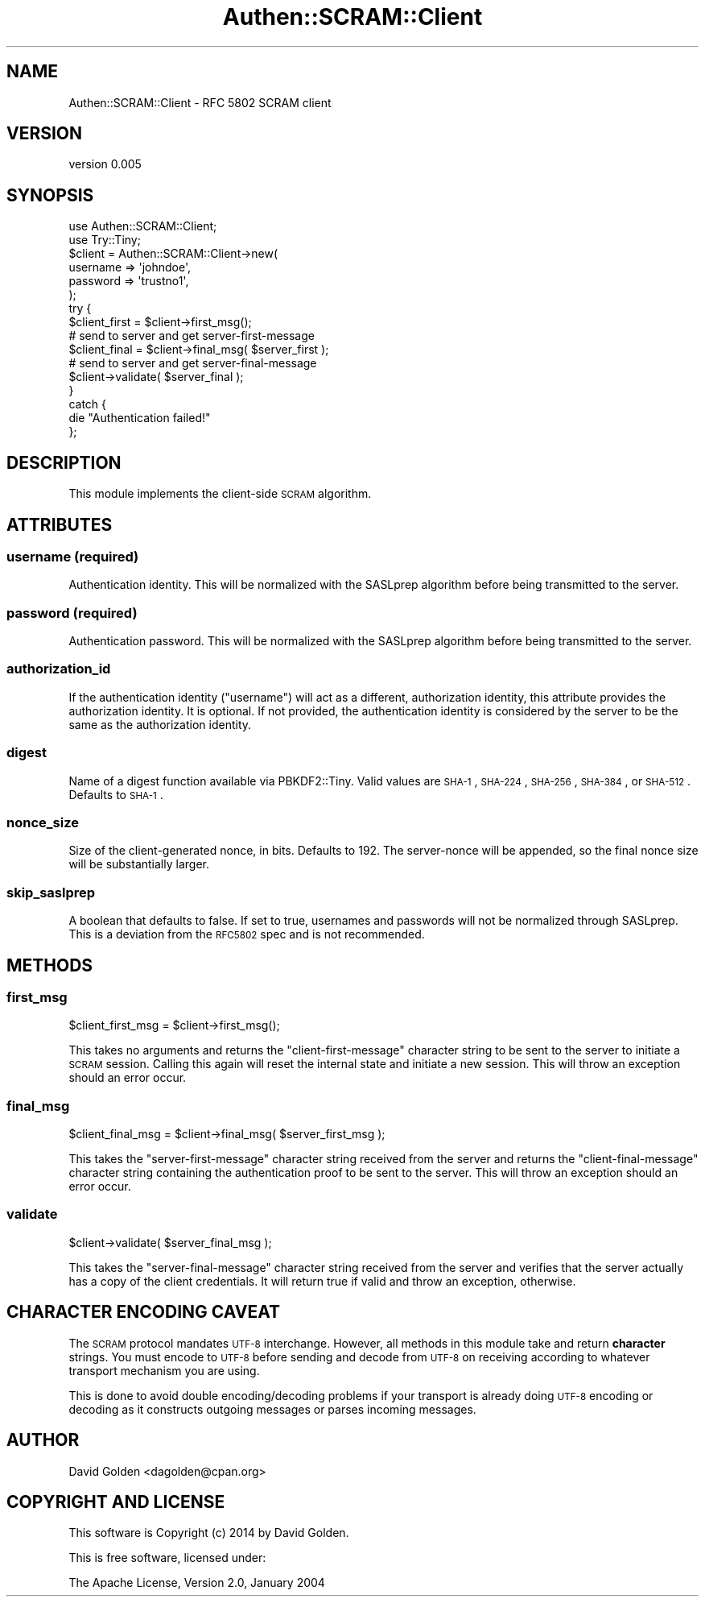 .\" Automatically generated by Pod::Man 2.22 (Pod::Simple 3.13)
.\"
.\" Standard preamble:
.\" ========================================================================
.de Sp \" Vertical space (when we can't use .PP)
.if t .sp .5v
.if n .sp
..
.de Vb \" Begin verbatim text
.ft CW
.nf
.ne \\$1
..
.de Ve \" End verbatim text
.ft R
.fi
..
.\" Set up some character translations and predefined strings.  \*(-- will
.\" give an unbreakable dash, \*(PI will give pi, \*(L" will give a left
.\" double quote, and \*(R" will give a right double quote.  \*(C+ will
.\" give a nicer C++.  Capital omega is used to do unbreakable dashes and
.\" therefore won't be available.  \*(C` and \*(C' expand to `' in nroff,
.\" nothing in troff, for use with C<>.
.tr \(*W-
.ds C+ C\v'-.1v'\h'-1p'\s-2+\h'-1p'+\s0\v'.1v'\h'-1p'
.ie n \{\
.    ds -- \(*W-
.    ds PI pi
.    if (\n(.H=4u)&(1m=24u) .ds -- \(*W\h'-12u'\(*W\h'-12u'-\" diablo 10 pitch
.    if (\n(.H=4u)&(1m=20u) .ds -- \(*W\h'-12u'\(*W\h'-8u'-\"  diablo 12 pitch
.    ds L" ""
.    ds R" ""
.    ds C` ""
.    ds C' ""
'br\}
.el\{\
.    ds -- \|\(em\|
.    ds PI \(*p
.    ds L" ``
.    ds R" ''
'br\}
.\"
.\" Escape single quotes in literal strings from groff's Unicode transform.
.ie \n(.g .ds Aq \(aq
.el       .ds Aq '
.\"
.\" If the F register is turned on, we'll generate index entries on stderr for
.\" titles (.TH), headers (.SH), subsections (.SS), items (.Ip), and index
.\" entries marked with X<> in POD.  Of course, you'll have to process the
.\" output yourself in some meaningful fashion.
.ie \nF \{\
.    de IX
.    tm Index:\\$1\t\\n%\t"\\$2"
..
.    nr % 0
.    rr F
.\}
.el \{\
.    de IX
..
.\}
.\" ========================================================================
.\"
.IX Title "Authen::SCRAM::Client 3"
.TH Authen::SCRAM::Client 3 "2014-10-15" "perl v5.10.1" "User Contributed Perl Documentation"
.\" For nroff, turn off justification.  Always turn off hyphenation; it makes
.\" way too many mistakes in technical documents.
.if n .ad l
.nh
.SH "NAME"
Authen::SCRAM::Client \- RFC 5802 SCRAM client
.SH "VERSION"
.IX Header "VERSION"
version 0.005
.SH "SYNOPSIS"
.IX Header "SYNOPSIS"
.Vb 2
\&    use Authen::SCRAM::Client;
\&    use Try::Tiny;
\&
\&    $client = Authen::SCRAM::Client\->new(
\&        username => \*(Aqjohndoe\*(Aq,
\&        password => \*(Aqtrustno1\*(Aq,
\&    );
\&
\&    try {
\&        $client_first = $client\->first_msg();
\&
\&        # send to server and get server\-first\-message
\&
\&        $client_final = $client\->final_msg( $server_first );
\&
\&        # send to server and get server\-final\-message
\&
\&        $client\->validate( $server_final );
\&    }
\&    catch {
\&        die "Authentication failed!"
\&    };
.Ve
.SH "DESCRIPTION"
.IX Header "DESCRIPTION"
This module implements the client-side \s-1SCRAM\s0 algorithm.
.SH "ATTRIBUTES"
.IX Header "ATTRIBUTES"
.SS "username (required)"
.IX Subsection "username (required)"
Authentication identity.  This will be normalized with the SASLprep algorithm
before being transmitted to the server.
.SS "password (required)"
.IX Subsection "password (required)"
Authentication password.  This will be normalized with the SASLprep algorithm
before being transmitted to the server.
.SS "authorization_id"
.IX Subsection "authorization_id"
If the authentication identity (\f(CW\*(C`username\*(C'\fR) will act as a different,
authorization identity, this attribute provides the authorization identity.  It
is optional.  If not provided, the authentication identity is considered by the
server to be the same as the authorization identity.
.SS "digest"
.IX Subsection "digest"
Name of a digest function available via PBKDF2::Tiny.  Valid values are
\&\s-1SHA\-1\s0, \s-1SHA\-224\s0, \s-1SHA\-256\s0, \s-1SHA\-384\s0, or \s-1SHA\-512\s0.  Defaults to \s-1SHA\-1\s0.
.SS "nonce_size"
.IX Subsection "nonce_size"
Size of the client-generated nonce, in bits.  Defaults to 192.
The server-nonce will be appended, so the final nonce size will
be substantially larger.
.SS "skip_saslprep"
.IX Subsection "skip_saslprep"
A boolean that defaults to false.  If set to true, usernames and passwords will
not be normalized through SASLprep.  This is a deviation from the \s-1RFC5802\s0 spec
and is not recommended.
.SH "METHODS"
.IX Header "METHODS"
.SS "first_msg"
.IX Subsection "first_msg"
.Vb 1
\&    $client_first_msg = $client\->first_msg();
.Ve
.PP
This takes no arguments and returns the \f(CW\*(C`client\-first\-message\*(C'\fR character
string to be sent to the server to initiate a \s-1SCRAM\s0 session.  Calling this
again will reset the internal state and initiate a new session.  This will
throw an exception should an error occur.
.SS "final_msg"
.IX Subsection "final_msg"
.Vb 1
\&    $client_final_msg = $client\->final_msg( $server_first_msg );
.Ve
.PP
This takes the \f(CW\*(C`server\-first\-message\*(C'\fR character string received from the
server and returns the \f(CW\*(C`client\-final\-message\*(C'\fR character string containing the
authentication proof to be sent to the server.  This will throw an exception
should an error occur.
.SS "validate"
.IX Subsection "validate"
.Vb 1
\&    $client\->validate( $server_final_msg );
.Ve
.PP
This takes the \f(CW\*(C`server\-final\-message\*(C'\fR character string received from the
server and verifies that the server actually has a copy of the client
credentials.  It will return true if valid and throw an exception, otherwise.
.SH "CHARACTER ENCODING CAVEAT"
.IX Header "CHARACTER ENCODING CAVEAT"
The \s-1SCRAM\s0 protocol mandates \s-1UTF\-8\s0 interchange.  However, all methods in this
module take and return \fBcharacter\fR strings.  You must encode to \s-1UTF\-8\s0 before
sending and decode from \s-1UTF\-8\s0 on receiving according to whatever transport
mechanism you are using.
.PP
This is done to avoid double encoding/decoding problems if your transport is
already doing \s-1UTF\-8\s0 encoding or decoding as it constructs outgoing messages or
parses incoming messages.
.SH "AUTHOR"
.IX Header "AUTHOR"
David Golden <dagolden@cpan.org>
.SH "COPYRIGHT AND LICENSE"
.IX Header "COPYRIGHT AND LICENSE"
This software is Copyright (c) 2014 by David Golden.
.PP
This is free software, licensed under:
.PP
.Vb 1
\&  The Apache License, Version 2.0, January 2004
.Ve
